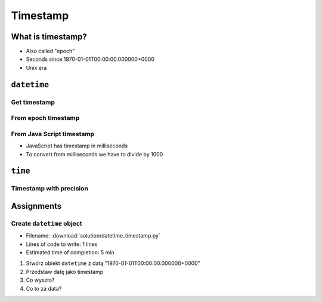 *********
Timestamp
*********

What is timestamp?
==================
* Also called "epoch"
* Seconds since 1970-01-01T00:00:00.000000+0000
* Unix era


``datetime``
============

Get timestamp
-------------
.. code-block:: python
    :caption: Get timestamp

    from datetime import datetime

    datetime.now().timestamp()
    # 1544116827.618863

From epoch timestamp
--------------------
.. code-block:: python
    :caption: From epoch timestamp

    from datetime import datetime

    ts = 267809220

    datetime.fromtimestamp(ts)
    # datetime.datetime(1978, 6, 27, 15, 27)

From Java Script timestamp
--------------------------
* JavaScript has timestamp in milliseconds
* To convert from milliseconds we have to divide by 1000

.. code-block:: python
    :caption: From Java Script timestamp

    from datetime import datetime

    MILLISECONDS = 1000
    ts = 267809220000

    datetime.fromtimestamp(ts / MILLISECONDS)
    # datetime.datetime(1978, 6, 27, 17, 27)


``time``
========

Timestamp with precision
------------------------
.. code-block:: python
    :caption: Get timestamp

    import time

    time.time()
    # 1496737953.0712671


Assignments
===========

Create ``datetime`` object
--------------------------
* Filename: :download:`solution/datetime_timestamp.py`
* Lines of code to write: 1 lines
* Estimated time of completion: 5 min

#. Stwórz obiekt ``datetime`` z datą "1970-01-01T00:00:00.000000+0000"
#. Przedstaw datę jako timestamp
#. Co wyszło?
#. Co to za data?
